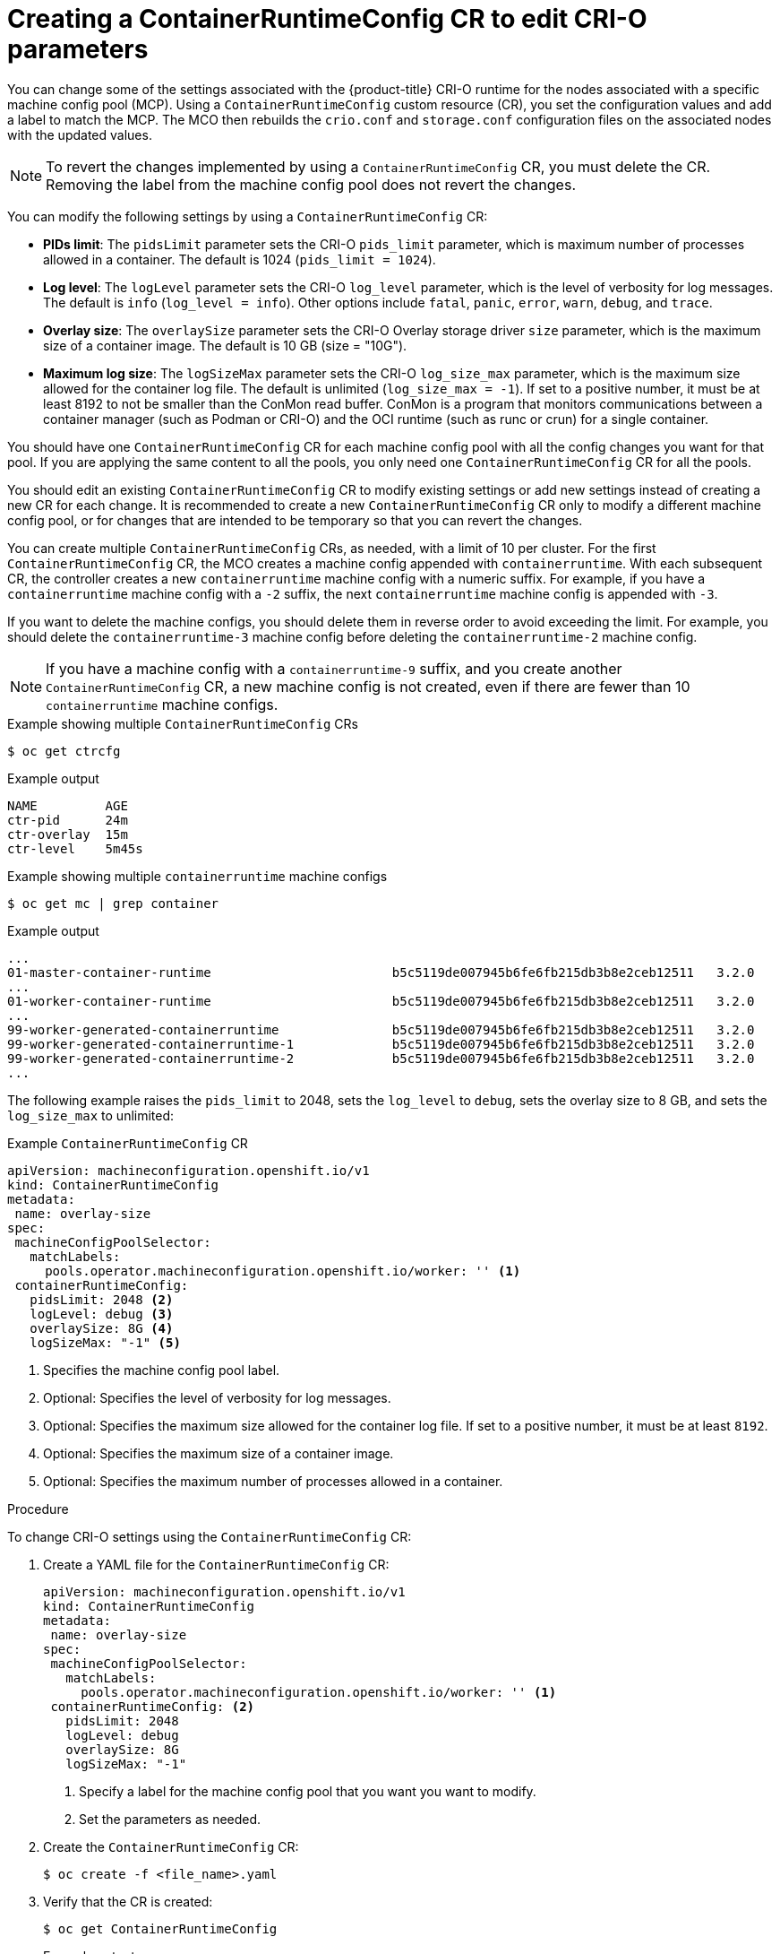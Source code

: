 // Module included in the following assemblies:
//
// * post_installation_configuration/machine-configuration-tasks.adoc

[id="create-a-containerruntimeconfig_{context}"]
= Creating a ContainerRuntimeConfig CR to edit CRI-O parameters

You can change some of the settings associated with the {product-title} CRI-O runtime for the nodes associated with a specific machine config pool (MCP). Using a `ContainerRuntimeConfig` custom resource (CR), you set the configuration values and add a label to match the MCP. The MCO then rebuilds the `crio.conf` and `storage.conf` configuration files on the associated nodes with the updated values.

[NOTE]
====
To revert the changes implemented by using a `ContainerRuntimeConfig` CR, you must delete the CR. Removing the label from the machine config pool does not revert the changes.
====

You can modify the following settings by using a `ContainerRuntimeConfig` CR:

* **PIDs limit**: The `pidsLimit` parameter sets the CRI-O `pids_limit` parameter, which is maximum number of processes allowed in a container. The default is 1024 (`pids_limit = 1024`).
* **Log level**: The `logLevel` parameter sets the CRI-O `log_level` parameter, which is the level of verbosity for log messages. The default is `info` (`log_level = info`). Other options include `fatal`, `panic`, `error`, `warn`, `debug`, and `trace`.
* **Overlay size**: The `overlaySize` parameter sets the CRI-O Overlay storage driver `size` parameter, which is the maximum size of a container image. The default is 10 GB (size = "10G").
* **Maximum log size**: The `logSizeMax` parameter sets the CRI-O `log_size_max` parameter, which is the maximum size allowed for the container log file. The default is unlimited (`log_size_max = -1`). If set to a positive number, it must be at least 8192 to not be smaller than  the ConMon read buffer. ConMon is a program that
monitors communications between a container manager (such as Podman or CRI-O) and the OCI runtime (such as runc or crun) for a single container.

You should have one `ContainerRuntimeConfig` CR for each machine config pool with all the config changes you want for that pool. If you are applying the same content to all the pools, you only need one `ContainerRuntimeConfig` CR for all the pools. 

You should edit an existing `ContainerRuntimeConfig` CR to modify existing settings or add new settings instead of creating a new CR for each change. It is recommended to create a new `ContainerRuntimeConfig` CR only to modify a different machine config pool, or for changes that are intended to be temporary so that you can revert the changes.

You can create multiple `ContainerRuntimeConfig` CRs, as needed, with a limit of 10 per cluster. For the first `ContainerRuntimeConfig` CR, the MCO creates a machine config appended with `containerruntime`. With each subsequent CR, the controller creates a new `containerruntime` machine config with a numeric suffix. For example, if you have a `containerruntime` machine config with a `-2` suffix, the next `containerruntime` machine config is appended with `-3`.

If you want to delete the machine configs, you should delete them in reverse order to avoid exceeding the limit. For example, you should delete the `containerruntime-3` machine config before deleting the `containerruntime-2` machine config.

[NOTE]
====
If you have a machine config with a `containerruntime-9` suffix, and you create another `ContainerRuntimeConfig` CR, a new machine config is not created, even if there are fewer than 10 `containerruntime` machine configs.
====

.Example showing multiple `ContainerRuntimeConfig` CRs
[source,terminal]
----
$ oc get ctrcfg
----

.Example output
[source, terminal]
----
NAME         AGE
ctr-pid      24m
ctr-overlay  15m
ctr-level    5m45s
----

.Example showing multiple `containerruntime` machine configs
[source,terminal]
----
$ oc get mc | grep container
----

.Example output
[source, terminal]
----
...
01-master-container-runtime                        b5c5119de007945b6fe6fb215db3b8e2ceb12511   3.2.0             57m
...
01-worker-container-runtime                        b5c5119de007945b6fe6fb215db3b8e2ceb12511   3.2.0             57m
...
99-worker-generated-containerruntime               b5c5119de007945b6fe6fb215db3b8e2ceb12511   3.2.0             26m
99-worker-generated-containerruntime-1             b5c5119de007945b6fe6fb215db3b8e2ceb12511   3.2.0             17m
99-worker-generated-containerruntime-2             b5c5119de007945b6fe6fb215db3b8e2ceb12511   3.2.0             7m26s
...
----

The following example raises the `pids_limit` to 2048, sets the `log_level` to `debug`, sets the overlay size to 8 GB, and sets the `log_size_max` to unlimited:

.Example `ContainerRuntimeConfig` CR
[source,yaml]
----
apiVersion: machineconfiguration.openshift.io/v1
kind: ContainerRuntimeConfig
metadata:
 name: overlay-size
spec:
 machineConfigPoolSelector:
   matchLabels:
     pools.operator.machineconfiguration.openshift.io/worker: '' <1>
 containerRuntimeConfig:
   pidsLimit: 2048 <2>
   logLevel: debug <3>
   overlaySize: 8G <4>
   logSizeMax: "-1" <5>
----
<1> Specifies the machine config pool label.
<2> Optional: Specifies the level of verbosity for log messages.
<3> Optional: Specifies the maximum size allowed for the container log file. If set to a positive number, it must be at least `8192`.
<4> Optional: Specifies the maximum size of a container image.
<5> Optional: Specifies the maximum number of processes allowed in a container.

.Procedure

To change CRI-O settings using the `ContainerRuntimeConfig` CR:

. Create a YAML file for the `ContainerRuntimeConfig` CR:
+
[source,yaml]
----
apiVersion: machineconfiguration.openshift.io/v1
kind: ContainerRuntimeConfig
metadata:
 name: overlay-size
spec:
 machineConfigPoolSelector:
   matchLabels:
     pools.operator.machineconfiguration.openshift.io/worker: '' <1>
 containerRuntimeConfig: <2>
   pidsLimit: 2048
   logLevel: debug
   overlaySize: 8G
   logSizeMax: "-1"
----
<1> Specify a label for the machine config pool that you want you want to modify.
<2> Set the parameters as needed.

. Create the `ContainerRuntimeConfig` CR:
+
[source,terminal]
----
$ oc create -f <file_name>.yaml
----

. Verify that the CR is created:
+
[source,terminal]
----
$ oc get ContainerRuntimeConfig
----
+
.Example output
[source,terminal]
----
NAME           AGE
overlay-size   3m19s
----

. Check that a new `containerruntime` machine config is created:
+
[source,terminal]
----
$ oc get machineconfigs | grep containerrun
----
+
.Example output
[source,terminal]
----
99-worker-generated-containerruntime   2c9371fbb673b97a6fe8b1c52691999ed3a1bfc2  3.1.0  31s
----

. Monitor the machine config pool until all are shown as ready:
+
[source,terminal]
----
$ oc get mcp worker
----
+
.Example output
+
[source,terminal]
----
NAME    CONFIG               UPDATED  UPDATING  DEGRADED  MACHINECOUNT  READYMACHINECOUNT  UPDATEDMACHINECOUNT  DEGRADEDMACHINECOUNT  AGE
worker  rendered-worker-169  False    True      False     3             1                  1                    0                     9h
----

. Verify that the settings were applied in CRI-O:

.. Open an `oc debug` session to a node in the machine config pool and run `chroot /host`.
+
[source, terminal]
----
$ oc debug node/<node_name>
----
+
[source, terminal]
----
sh-4.4# chroot /host
----

.. Verify the changes in the `crio.conf` file:
+
[source,terminal]
----
sh-4.4# crio config | egrep 'log_level|pids_limit|log_size_max'
----
+
.Example output
+
[source,terminal]
----
pids_limit = 2048
log_size_max = -1
log_level = "debug"
----

.. Verify the changes in the `storage.conf`file:
+
[source,terminal]
----
sh-4.4# head -n 7 /etc/containers/storage.conf
----
+
.Example output
+
----
[storage]
  driver = "overlay"
  runroot = "/var/run/containers/storage"
  graphroot = "/var/lib/containers/storage"
  [storage.options]
    additionalimagestores = []
    size = "8G"
----
